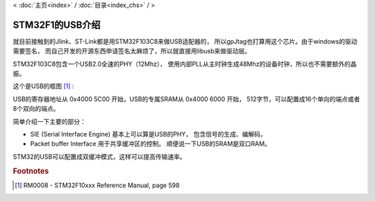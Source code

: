 < 
:doc:`主页<index>` /
:doc:`目录<index_chs>` /
>

STM32F1的USB介绍
================

就目前接触到的Jlink、ST-Link都是用STM32F103C8来做USB适配器的，
所以gpJtag也打算用这个芯片。由于windows的驱动需要签名，
而自己开发的开源东西申请签名太麻烦了，所以就直接用libusb来做驱动层。

STM32F103C8包含一个USB2.0全速的PHY（12Mhz），
使用内部PLL从主时钟生成48Mhz的设备时钟，所以也不需要额外的晶振。

这个是USB的框图 [#f1]_ :

.. image:: images/stm32_usb_peripheral_block.png

USB的寄存器地址从 0x4000 5C00 开始，USB的专属SRAM从 0x4000 6000 开始，
512字节，可以配置成16个单向的端点或者8个双向的端点。

简单介绍一下主要的部分：

* SIE (Serial Interface Engine) 基本上可以算是USB的PHY，
  包含信号的生成、编解码，
* Packet buffer Interface 用于共享缓冲区的控制。
  顺便说一下USB的SRAM是双口RAM。

STM32的USB可以配置成双缓冲模式，这样可以提高传输速率。

.. rubric:: Footnotes

.. [#f1] RM0008 - STM32F10xxx Reference Manual, page 598

